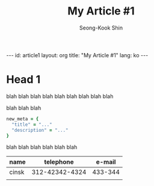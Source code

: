 # -*-org-*-
#+TITLE: My Article #1
#+AUTHOR: Seong-Kook Shin
#+EMAIL: cinsky@gmail.com
#+BEGIN_HTML
---
id: article1
layout: org
title: "My Article #1"
lang: ko
---
#+END_HTML

* Head 1
blah blah blah
blah blah blah
blah blah blah

blah blah blah

#+BEGIN_SRC ruby
new_meta = {
  "title" = "..."
  "description" = "..."
}
#+END_SRC

blah blah blah
blah blah blah

  | name  |      telephone |  e-mail |
  |-------+----------------+---------|
  | cinsk | 312-42342-4324 | 433-344 |
  |       |                |         |

